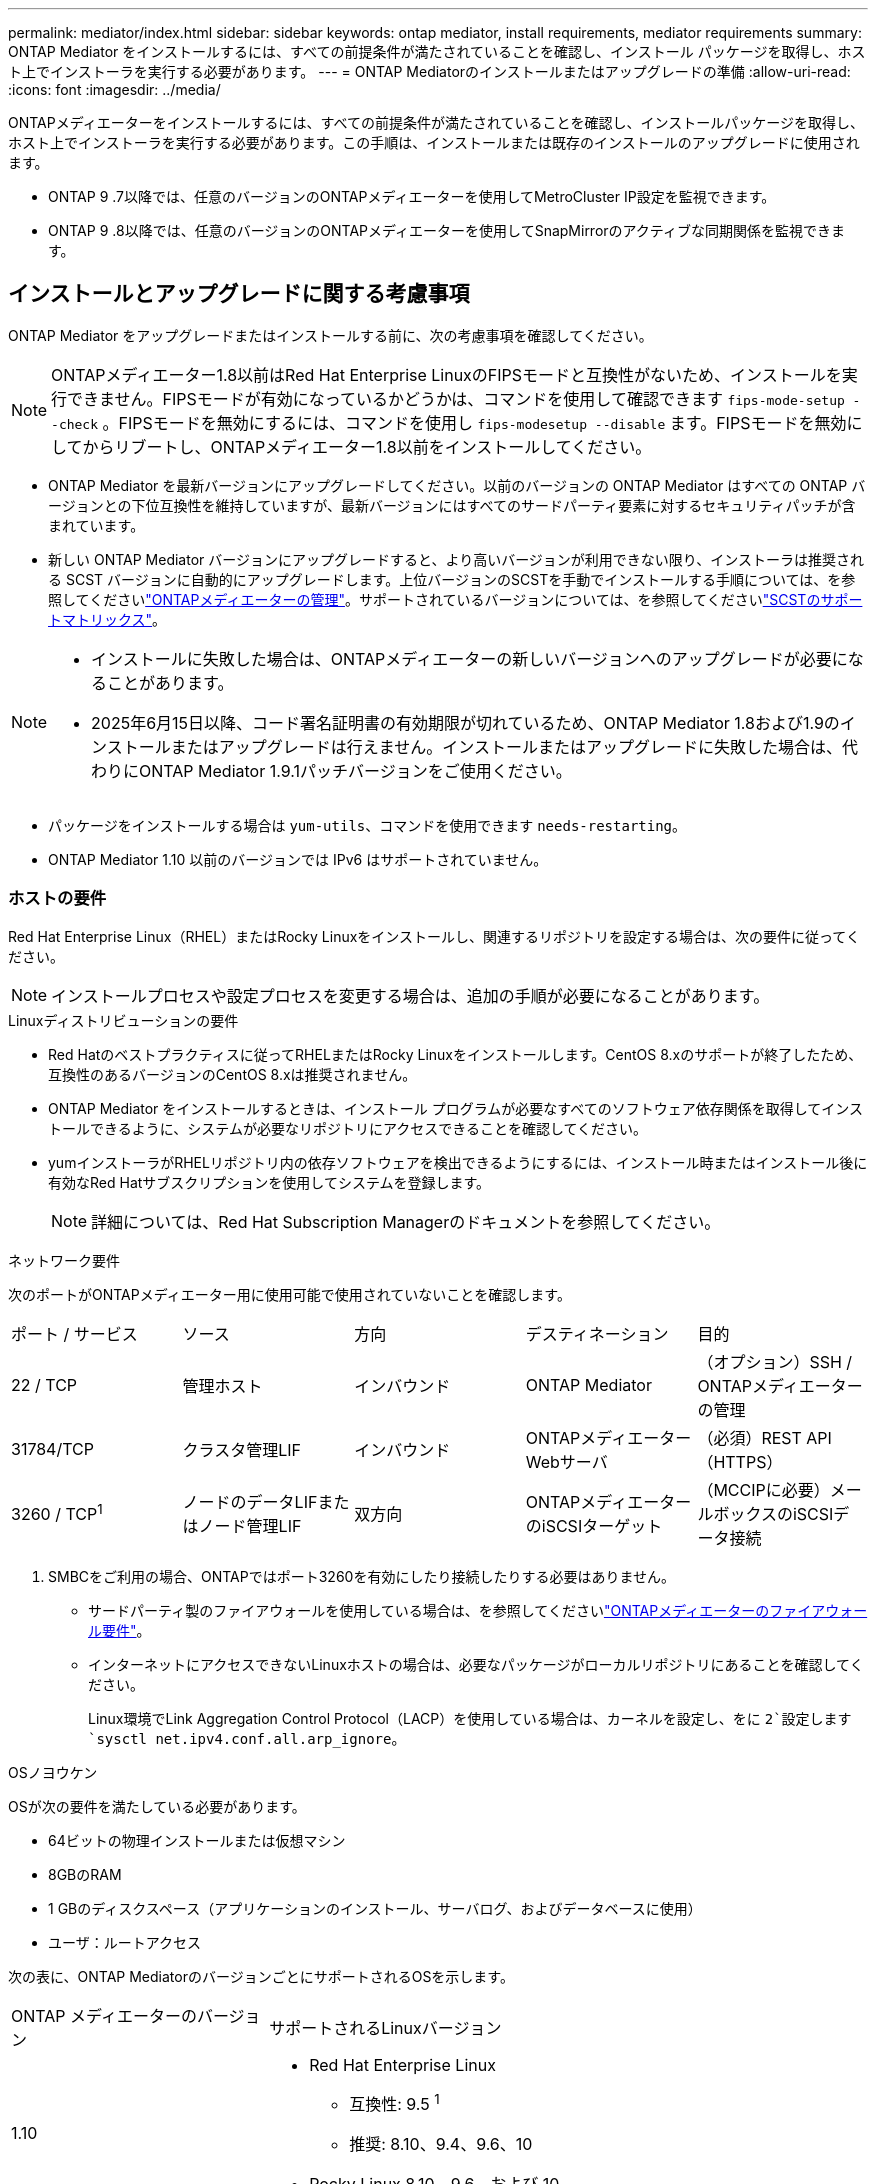 ---
permalink: mediator/index.html 
sidebar: sidebar 
keywords: ontap mediator, install requirements, mediator requirements 
summary: ONTAP Mediator をインストールするには、すべての前提条件が満たされていることを確認し、インストール パッケージを取得し、ホスト上でインストーラを実行する必要があります。 
---
= ONTAP Mediatorのインストールまたはアップグレードの準備
:allow-uri-read: 
:icons: font
:imagesdir: ../media/


[role="lead"]
ONTAPメディエーターをインストールするには、すべての前提条件が満たされていることを確認し、インストールパッケージを取得し、ホスト上でインストーラを実行する必要があります。この手順は、インストールまたは既存のインストールのアップグレードに使用されます。

* ONTAP 9 .7以降では、任意のバージョンのONTAPメディエーターを使用してMetroCluster IP設定を監視できます。
* ONTAP 9 .8以降では、任意のバージョンのONTAPメディエーターを使用してSnapMirrorのアクティブな同期関係を監視できます。




== インストールとアップグレードに関する考慮事項

ONTAP Mediator をアップグレードまたはインストールする前に、次の考慮事項を確認してください。


NOTE: ONTAPメディエーター1.8以前はRed Hat Enterprise LinuxのFIPSモードと互換性がないため、インストールを実行できません。FIPSモードが有効になっているかどうかは、コマンドを使用して確認できます `fips-mode-setup --check` 。FIPSモードを無効にするには、コマンドを使用し `fips-modesetup --disable` ます。FIPSモードを無効にしてからリブートし、ONTAPメディエーター1.8以前をインストールしてください。

* ONTAP Mediator を最新バージョンにアップグレードしてください。以前のバージョンの ONTAP Mediator はすべての ONTAP バージョンとの下位互換性を維持していますが、最新バージョンにはすべてのサードパーティ要素に対するセキュリティパッチが含まれています。
* 新しい ONTAP Mediator バージョンにアップグレードすると、より高いバージョンが利用できない限り、インストーラは推奨される SCST バージョンに自動的にアップグレードします。上位バージョンのSCSTを手動でインストールする手順については、を参照してくださいlink:manage-task.html["ONTAPメディエーターの管理"]。サポートされているバージョンについては、を参照してくださいlink:whats-new-concept.html#scst-support-matrix["SCSTのサポートマトリックス"]。


[NOTE]
====
* インストールに失敗した場合は、ONTAPメディエーターの新しいバージョンへのアップグレードが必要になることがあります。
* 2025年6月15日以降、コード署名証明書の有効期限が切れているため、ONTAP Mediator 1.8および1.9のインストールまたはアップグレードは行えません。インストールまたはアップグレードに失敗した場合は、代わりにONTAP Mediator 1.9.1パッチバージョンをご使用ください。


====
* パッケージをインストールする場合は `yum-utils`、コマンドを使用できます `needs-restarting`。
* ONTAP Mediator 1.10 以前のバージョンでは IPv6 はサポートされていません。




=== ホストの要件

Red Hat Enterprise Linux（RHEL）またはRocky Linuxをインストールし、関連するリポジトリを設定する場合は、次の要件に従ってください。

[NOTE]
====
インストールプロセスや設定プロセスを変更する場合は、追加の手順が必要になることがあります。

====
.Linuxディストリビューションの要件
* Red Hatのベストプラクティスに従ってRHELまたはRocky Linuxをインストールします。CentOS 8.xのサポートが終了したため、互換性のあるバージョンのCentOS 8.xは推奨されません。
* ONTAP Mediator をインストールするときは、インストール プログラムが必要なすべてのソフトウェア依存関係を取得してインストールできるように、システムが必要なリポジトリにアクセスできることを確認してください。
* yumインストーラがRHELリポジトリ内の依存ソフトウェアを検出できるようにするには、インストール時またはインストール後に有効なRed Hatサブスクリプションを使用してシステムを登録します。
+
[NOTE]
====
詳細については、Red Hat Subscription Managerのドキュメントを参照してください。

====


.ネットワーク要件
次のポートがONTAPメディエーター用に使用可能で使用されていないことを確認します。

|===


| ポート / サービス | ソース | 方向 | デスティネーション | 目的 


 a| 
22 / TCP
 a| 
管理ホスト
 a| 
インバウンド
 a| 
ONTAP Mediator
 a| 
（オプション）SSH / ONTAPメディエーターの管理



 a| 
31784/TCP
 a| 
クラスタ管理LIF
 a| 
インバウンド
 a| 
ONTAPメディエーターWebサーバ
 a| 
（必須）REST API（HTTPS）



 a| 
3260 / TCP^1^
 a| 
ノードのデータLIFまたはノード管理LIF
 a| 
双方向
 a| 
ONTAPメディエーターのiSCSIターゲット
 a| 
（MCCIPに必要）メールボックスのiSCSIデータ接続

|===
. SMBCをご利用の場合、ONTAPではポート3260を有効にしたり接続したりする必要はありません。
+
** サードパーティ製のファイアウォールを使用している場合は、を参照してくださいlink:https://docs.netapp.com/us-en/ontap-metrocluster/install-ip/concept_mediator_requirements.html#firewall-requirements-for-ontap-mediator["ONTAPメディエーターのファイアウォール要件"^]。
** インターネットにアクセスできないLinuxホストの場合は、必要なパッケージがローカルリポジトリにあることを確認してください。
+
Linux環境でLink Aggregation Control Protocol（LACP）を使用している場合は、カーネルを設定し、をに `2`設定します `sysctl net.ipv4.conf.all.arp_ignore`。





.OSノヨウケン
OSが次の要件を満たしている必要があります。

* 64ビットの物理インストールまたは仮想マシン
* 8GBのRAM
* 1 GBのディスクスペース（アプリケーションのインストール、サーバログ、およびデータベースに使用）
* ユーザ：ルートアクセス


次の表に、ONTAP MediatorのバージョンごとにサポートされるOSを示します。

[cols="30,70"]
|===


| ONTAP メディエーターのバージョン | サポートされるLinuxバージョン 


 a| 
1.10
 a| 
* Red Hat Enterprise Linux
+
** 互換性: 9.5 ^1^
** 推奨: 8.10、9.4、9.6、10


* Rocky Linux 8.10、9.6、および 10




 a| 
1.9.1
 a| 
* Red Hat Enterprise Linux
+
** 互換性：8.4、8.5、8.6、8.7、8.9、9.1、および9.3^1^
** 推奨：8.8、8.10、9.0、9.2、9.4、9.5


* Rocky Linux 8.10 および 9.5




 a| 
1.9
 a| 
* Red Hat Enterprise Linux
+
** 互換性：8.4、8.5、8.6、8.7、8.9、9.1、および9.3^1^
** 推奨：8.8、8.10、9.0、9.2、9.4、9.5


* Rocky Linux 8.10 および 9.5




 a| 
1.8
 a| 
* Red Hat Enterprise Linux：8.4、8.5、8.6、8.7、8.8、8.9、8.10、9.0、9.1、9.2、9.3、9.4
* Rocky Linux 8.10 および 9.4




 a| 
1.7
 a| 
* Red Hat Enterprise Linux：8.4、8.5、8.6、8.7、8.8、8.9、9.0、9.1、9.2、9.3
* Rocky Linux 8.9 および 9.3




 a| 
1.6
 a| 
* Red Hat Enterprise Linux：8.4、8.5、8.6、8.7、8.8、 9.0、9.1、9.2
* Rocky Linux 8.8 および 9.2




 a| 
1.5
 a| 
* Red Hat Enterprise Linux：7.6、7.7、7.8、7.9、8.0、8.1、8.2、8.3、8.4、8.5
* CentOS ： 7.6 、 7.7 、 7.8 、 7.9




 a| 
1.4
 a| 
* Red Hat Enterprise Linux：7.6、7.7、7.8、7.9、8.0、8.1、8.2、8.3、8.4、8.5
* CentOS ： 7.6 、 7.7 、 7.8 、 7.9




 a| 
1.3
 a| 
* Red Hat Enterprise Linux：7.6、7.7、7.8、7.9、8.0、 8.1、8.2、8.3
* CentOS ： 7.6 、 7.7 、 7.8 、 7.9




 a| 
1.2
 a| 
* Red Hat Enterprise Linux：7.6、7.7、7.8、7.9、8.0、 8.1.
* CentOS ： 7.6 、 7.7 、 7.8 、 7.9


|===
. compatibleと指定すると、RHELではこのバージョンはサポートされなくなりますが、ONTAPメディエーターは引き続きインストールできます。


.OSに必要なパッケージ
ONTAP Mediator には次のパッケージが必要です。


NOTE: パッケージは事前にインストールされるか、ONTAPメディエーターのインストーラによって自動的にインストールされます。

[cols="25,25,25,25"]
|===


| RHEL / CentOSのすべてのバージョン | RHEL 8.x/Rocky Linux 8用の追加パッケージ | RHEL 9.x/Rocky Linux 9用の追加パッケージ | RHEL 10.x / Rocky Linux 10 用の追加パッケージ 


 a| 
* openssl
* openssl-devel
* kernel-devel-$（uname -r）
* GCC
* 作成
* libselinux-utils
* パッチ
* bzip2
* Perl -データ-ダンパ
* Perl - ExtUtils - MakeMaker
* efibootmgr
* モクティル

 a| 
* elfutils-libelf-devel
* policycoreutils-python-utils
* redhat-lsb-core
* ピートン39
* Python39 -デベル

 a| 
* elfutils-libelf-devel
* policycoreutils-python-utils
* ピートン3
* Python3 -デベル

 a| 
* python3.12
* python3.12-devel


|===
Mediatorインストールパッケージは自己解凍型の圧縮tarファイルで、次の内容が含まれます。

* サポートされているリリースのリポジトリから取得できないすべての依存関係を含むRPMファイル。
* インストールスクリプト。


有効なSSL証明書を使用することを推奨します。



=== OSのアップグレードに関する考慮事項とカーネルの互換性

* カーネルを除くすべてのライブラリパッケージは安全に更新できますが、ONTAPメディエーターアプリケーション内で変更を適用するにはリブートが必要になる場合があります。再起動が必要な場合は、サービスウィンドウを使用することをお勧めします。
* OSカーネルを最新の状態に保つ必要があります。カーネルコアは、でサポートされているバージョンにアップグレードできますlink:whats-new-concept.html#scst-support-matrix["ONTAPメディエーターのバージョンマトリックス"]。リブートは必須であるため、停止に備えてメンテナンス時間を計画する必要があります。
+
** リブートする前にSCSTカーネルモジュールをアンインストールし、その後再インストールする必要があります。
** カーネルOSのアップグレードを開始する前に、サポートされているバージョンのSCSTを再インストールできる状態にしておく必要があります。




[NOTE]
====
* カーネルのバージョンは、オペレーティングシステムのバージョンと一致している必要があります。
* 特定のONTAPメディエーターリリースでは、サポートされているOSリリース以降のカーネルにアップグレードすることはできません。(これは、テストしたSCSTモジュールがコンパイルされないことを示している可能性があります)。


====


== UEFIセキュアブートが有効になっている場合のONTAPメディエーターのインストール

ONTAPメディエーターは、UEFIセキュアブートが有効になっているかどうかに関係なく、システムにインストールできます。

.タスクの内容
UEFIセキュアブートが不要な場合、またはONTAPメディエーターのインストールに関する問題をトラブルシューティングする場合は、ONTAPメディエーターをインストールする前に、UEFIセキュアブートを無効にすることを選択できます。マシン設定からUEFIセキュアブートオプションを無効にします。

[NOTE]
====
UEFIセキュアブートを無効にする手順の詳細については、ホストOSのマニュアルを参照してください。

====
UEFIセキュアブートを有効にしたONTAPメディエーターをインストールするには、サービスを開始する前にセキュリティキーを登録する必要があります。このキーはSCSTインストールのコンパイルステップ中に生成され、秘密鍵と公開鍵のペアとしてマシンに保存されます。ユーティリティを使用し `mokutil`て公開鍵をマシン所有者キー（Mok）としてUEFIファームウェアに追加し、システムが署名済みモジュールを信頼してロードできるようにします。パスフレーズは、システムを再起動してMokをアクティブにするときに必要になるため、安全な場所に保存して `mokutil`ください。

.手順
. [[STEP_1_UEFI]]システムでUEFIセキュアブートが有効になっているかどうかを確認します。
+
`mokutil --sb-state`

+
結果は、このシステムでUEFIセキュアブートが有効になっているかどうかを示します。

+
[cols="40,60"]
|===


| 状況 | 手順 


 a| 
UEFIセキュアブートが有効
 a| 




 a| 
UEFIセキュアブートが無効になっています
 a| 
link:upgrade-host-os-mediator-task.html["ホストオペレーティングシステムをアップグレードしてから、ONTAP Mediatorをアップグレードします。"]

|===
+
[NOTE]
====
** パスフレーズを作成するように求められます。パスフレーズは安全な場所に保存する必要があります。UEFIブートマネージャでキーを有効にするには、このパスフレーズが必要です。
** ONTAPメディエーター1.2.0以前のバージョンでは、このモードはサポートされていません。


====
. [[STEP_2_UEFI]]ユーティリティがインストールされていない場合は `mokutil`、次のコマンドを実行します。
+
`yum install mokutil`

. 公開鍵をMokリストに追加します。
+
`mokutil --import /opt/netapp/lib/ontap_mediator/ontap_mediator/SCST_mod_keys/scst_module_key.der`

+

NOTE: 秘密鍵はデフォルトの場所のままにすることも、安全な場所に移動することもできます。ただし、公開キーは、Boot Managerで使用するために既存の場所に保持する必要があります。詳細については、次のREADME.module-signingファイルを参照してください。

+
`[root@hostname ~]# ls /opt/netapp/lib/ontap_mediator/ontap_mediator/SCST_mod_keys/
README.module-signing  scst_module_key.der  scst_module_key.priv`

. ホストを再起動し、デバイスのUEFIブートマネージャを使用して新しいMokを承認します。でユーティリティのパスフレーズを指定する必要があります `mokutil`<<step_1_uefi,システムでUEFIセキュアブートが有効になっているかどうかを確認する手順>>。

